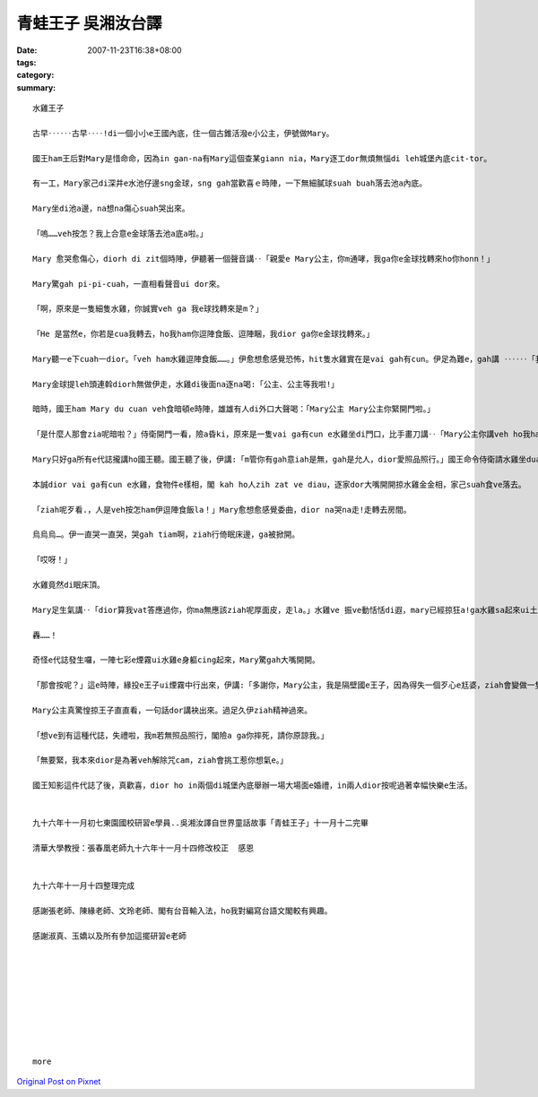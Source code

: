 青蛙王子     吳湘汝台譯
################################

:date: 2007-11-23T16:38+08:00
:tags: 
:category: 
:summary: 


:: 

  水雞王子

  古早‥‥‥古早‥‥!di一個小小e王國內底，住一個古錐活潑e小公主，伊號做Mary。

  國王ham王后對Mary是惜命命，因為in gan-na有Mary這個查某giann nia，Mary逐工dor無煩無惱di leh城堡內底cit-tor。

  有一工，Mary家己di深井e水池仔邊sng金球，sng gah當歡喜ｅ時陣，一下無細膩球suah buah落去池a內底。

  Mary坐di池a邊，na想na傷心suah哭出來。

  「嗚……veh按怎？我上合意e金球落去池a底a啦。」

  Mary 愈哭愈傷心，diorh di zit個時陣，伊聽著一個聲音講‥「親愛e Mary公主，你m通哮，我ga你e金球找轉來ho你honn！」

  Mary驚gah pi-pi-cuah，一直相看聲音ui dor來。

  「啊，原來是一隻細隻水雞，你誠實veh ga 我e球找轉來是m？」

  「He 是當然e，你若是cua我轉去，ho我ham你逗陣食飯、逗陣睏，我dior ga你e金球找轉來。」

  Mary聽一e下cuah一dior。「veh ham水雞逗陣食飯……。」伊愈想愈感覺恐怖，hit隻水雞實在是vai gah有cun。伊足為難e，gah講 ‥‥‥「我會使ho你足濟金幣〈pior〉，你gam……」水雞對嘴應講‥「你若m dior suah-suah去。」伊斡頭dior veh走，Mary著急gah大聲喝：「等一下啦，好啦好啦，你ga我e金球找轉來，我diorh cua你轉去城堡。」水雞聽一下足歡喜e，bong‥‥‥一聲，跳入去池a內底，無偌久，真正ga金球提轉來。

  Mary金球提leh頭連斡diorh無做伊走，水雞di後面na逐na喝:「公主、公主等我啦!」

  暗時，國王ham Mary du cuan veh食暗頓e時陣，雄雄有人di外口大聲喝：「Mary公主 Mary公主你緊開門啦。」

  「是什麼人那會zia呢暗啦？」侍衛開門一看，險a昏ki，原來是一隻vai ga有cun e水雞坐di門口，比手畫刀講‥「Mary公主你講veh ho我ham你逗陣食飯呢!請你ho我入去la。」Mary又閣驚惶又閣想氣，國王真煩惱deh問:「那會按呢？」

  Mary只好ga所有e代誌攏講ho國王聽。國王聽了後，伊講:「m管你有gah意iah是無，gah是允人，dior愛照品照行。」國王命令侍衛請水雞坐dua公主e身軀邊，水雞足歡喜e，siu‥‥‥一下，dior跳起去桌頂，大嘴細嘴食無停。

  本誠dior vai ga有cun e水雞，食物件e樣相，閣 kah ho人zih zat ve diau，逐家dor大嘴開開掠水雞金金相，家己suah食ve落去。

  「ziah呢歹看.，人是veh按怎ham伊逗陣食飯la！」Mary愈想愈感覺委曲，dior na哭na走!走轉去房間。

  烏烏烏…。伊一直哭一直哭，哭gah tiam啊，ziah行倚眠床邊，ga被掀開。

  「哎呀！」

  水雞竟然di眠床頂。

  Mary足生氣講‥「dior算我vat答應過你，你ma無應該ziah呢厚面皮，走la。」水雞ve 振ve動恬恬di遐，mary已經掠狂a!ga水雞sa起來ui土腳摔落去。

  轟……！

  奇怪e代誌發生囉，一陣七彩e煙霧ui水雞e身軀cing起來，Mary驚gah大嘴開開。

  「那會按呢？」這e時陣，緣投e王子ui煙霧中行出來，伊講:「多謝你，Mary公主，我是隔壁國e王子，因為得失一個歹心e尪婆，ziah會變做一隻vai-go-go e水雞，ho你大力一摔，du好解除尪婆e咒cam，我ziah e-dang恢復本來e模樣。」

  Mary公主真驚惶掠王子直直看，一句話dor講袂出來。過足久伊ziah精神過來。

  「想ve到有這種代誌，失禮啦，我m若無照品照行，閣險a ga你摔死，請你原諒我。」

  「無要緊，我本來dior是為著veh解除咒cam，ziah會挑工惹你想氣e。」

  國王知影這件代誌了後，真歡喜，dior ho in兩個di城堡內底舉辦一場大場面e婚禮，in兩人dior按呢過著幸幅快樂e生活。


  九十六年十一月初七東園國校研習e學員..吳湘汝譯自世界童話故事「青蛙王子」十一月十二完畢

  清華大學教授：張春凰老師九十六年十一月十四修改校正  感恩


  九十六年十一月十四整理完成

  感謝張老師、陳緣老師、文玲老師、閣有台音輸入法，ho我對編寫台語文閣較有興趣。

  感謝淑真、玉嬌以及所有參加這擺研習e老師









  more


`Original Post on Pixnet <http://daiqi007.pixnet.net/blog/post/11134352>`_
